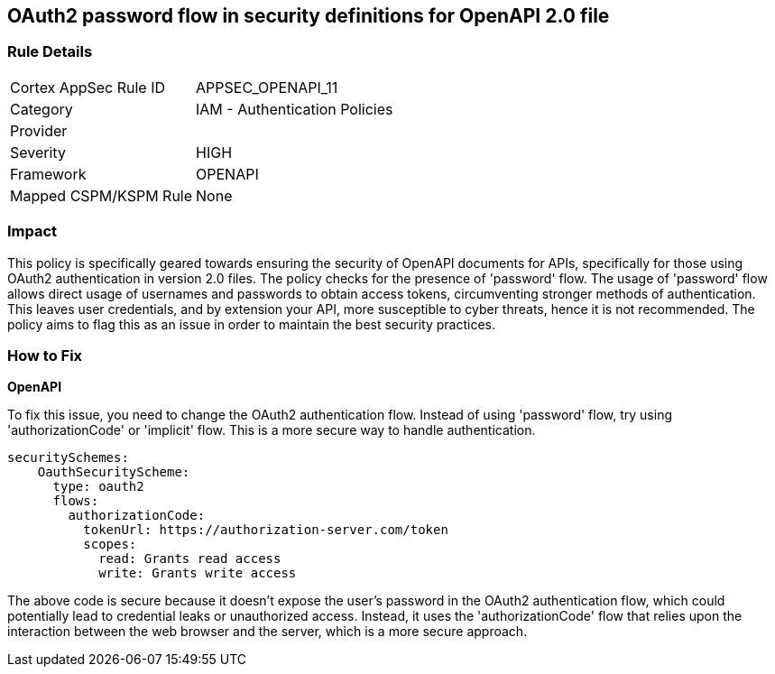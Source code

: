 
== OAuth2 password flow in security definitions for OpenAPI 2.0 file

=== Rule Details

[cols="1,2"]
|===
|Cortex AppSec Rule ID |APPSEC_OPENAPI_11
|Category |IAM - Authentication Policies
|Provider |
|Severity |HIGH
|Framework |OPENAPI
|Mapped CSPM/KSPM Rule |None
|===


=== Impact
This policy is specifically geared towards ensuring the security of OpenAPI documents for APIs, specifically for those using OAuth2 authentication in version 2.0 files. The policy checks for the presence of 'password' flow. The usage of 'password' flow allows direct usage of usernames and passwords to obtain access tokens, circumventing stronger methods of authentication. This leaves user credentials, and by extension your API, more susceptible to cyber threats, hence it is not recommended. The policy aims to flag this as an issue in order to maintain the best security practices.

=== How to Fix

*OpenAPI*

To fix this issue, you need to change the OAuth2 authentication flow. Instead of using 'password' flow, try using 'authorizationCode' or 'implicit' flow. This is a more secure way to handle authentication.

[source,yaml]
----
securitySchemes:
    OauthSecurityScheme:
      type: oauth2
      flows:
        authorizationCode:
          tokenUrl: https://authorization-server.com/token
          scopes:
            read: Grants read access
            write: Grants write access
----

The above code is secure because it doesn't expose the user's password in the OAuth2 authentication flow, which could potentially lead to credential leaks or unauthorized access. Instead, it uses the 'authorizationCode' flow that relies upon the interaction between the web browser and the server, which is a more secure approach.

